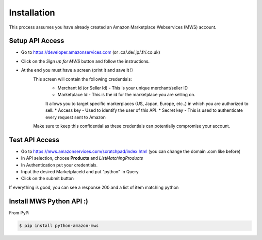 Installation
=============
This process assumes you have already created an Amazon Marketplace Webservices (MWS) account.

Setup API Access
---------------------

* Go to https://developer.amazonservices.com (or .ca/.de/.jp/.fr/.co.uk)
* Click on the *Sign up for MWS* button and follow the instructions.
* At the end you must have a screen (print it and save it !)
	This screen will contain the following credentials:
		* Merchant Id (or Seller Id) - This is your unique merchant/seller ID
		* Marketplace Id - This is the id for the marketplace you are selling on.
		It allows you to target specific markerplaces (US, Japan, Europe, etc..) in which you are authorized to sell.
		* Access key - Used to identify the user of this API.
		* Secret key - This is used to authenticate every request sent to Amazon
	Make sure to keep this confidential as these credentials can potentially compromise your account.


Test API Access
---------------

* Go to https://mws.amazonservices.com/scratchpad/index.html (you can change the domain .com like before)
* In API selection, choose **Products** and *ListMatchingProducts*
* In Authentication put your credentials.
* Input the desired MarketplaceId and put "python" in Query
* Click on the submit button

If everything is good, you can see a response 200 and a list of item matching python


Install MWS Python API :)
-------------------------

From PyPi

.. code-block:: bash

    $ pip install python-amazon-mws

